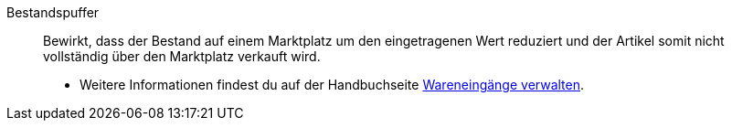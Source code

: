 [#bestandspuffer]
Bestandspuffer:: Bewirkt, dass der Bestand auf einem Marktplatz um den eingetragenen Wert reduziert und der Artikel somit nicht vollständig über den Marktplatz verkauft wird. +
* Weitere Informationen findest du auf der Handbuchseite xref:warenwirtschaft:wareneingaenge-verwalten.adoc#200[Wareneingänge verwalten].
